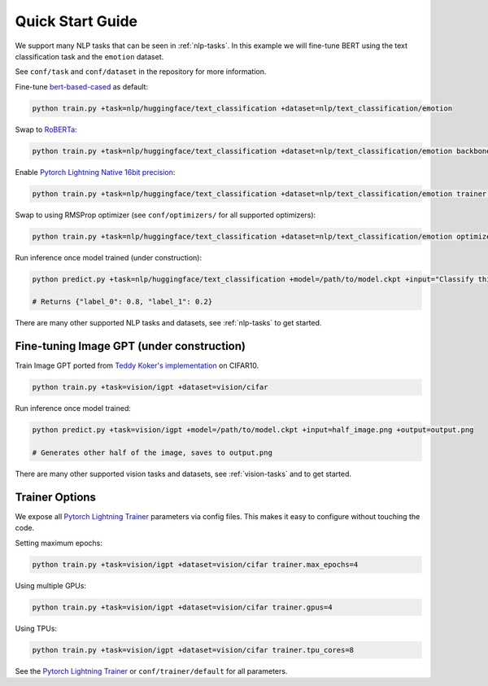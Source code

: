 Quick Start Guide
*****************

We support many NLP tasks that can be seen in :ref:`nlp-tasks`. In this example we will fine-tune BERT using the text classification task and the ``emotion`` dataset.

See ``conf/task`` and ``conf/dataset`` in the repository for more information.

Fine-tune `bert-based-cased <https://huggingface.co/bert-base-cased>`_ as default:

.. code-block:: bash

   python train.py +task=nlp/huggingface/text_classification +dataset=nlp/text_classification/emotion

Swap to `RoBERTa <https://huggingface.co/roberta-base>`_:

.. code-block:: bash

   python train.py +task=nlp/huggingface/text_classification +dataset=nlp/text_classification/emotion backbone.pretrained_model_name_or_path=roberta-base

Enable `Pytorch Lightning Native 16bit precision <https://pytorch-lightning.readthedocs.io/en/latest/amp.html#gpu-16-bit>`_:

.. code-block:: bash

   python train.py +task=nlp/huggingface/text_classification +dataset=nlp/text_classification/emotion trainer.precision=16

Swap to using RMSProp optimizer (see ``conf/optimizers/`` for all supported optimizers):

.. code-block:: bash

   python train.py +task=nlp/huggingface/text_classification +dataset=nlp/text_classification/emotion optimizer=rmsprop

Run inference once model trained (under construction):

.. code-block:: bash

   python predict.py +task=nlp/huggingface/text_classification +model=/path/to/model.ckpt +input="Classify this sentence."

   # Returns {"label_0": 0.8, "label_1": 0.2}

There are many other supported NLP tasks and datasets, see :ref:`nlp-tasks` to get started.

Fine-tuning Image GPT (under construction)
^^^^^^^^^^^^^^^^^^^^^^^^^^^^^^^^^^^^^^^^^^

Train Image GPT ported from `Teddy Koker's implementation <https://github.com/teddykoker/image-gpt>`_ on CIFAR10.

.. code-block:: bash

   python train.py +task=vision/igpt +dataset=vision/cifar

Run inference once model trained:

.. code-block:: bash

   python predict.py +task=vision/igpt +model=/path/to/model.ckpt +input=half_image.png +output=output.png

   # Generates other half of the image, saves to output.png

There are many other supported vision tasks and datasets, see :ref:`vision-tasks` and to get started.

Trainer Options
^^^^^^^^^^^^^^^

We expose all `Pytorch Lightning Trainer <https://pytorch-lightning.readthedocs.io/en/latest/trainer.html>`_ parameters via config files. This makes it easy to configure without touching the code.

Setting maximum epochs:

.. code-block:: bash

    python train.py +task=vision/igpt +dataset=vision/cifar trainer.max_epochs=4

Using multiple GPUs:

.. code-block:: bash

    python train.py +task=vision/igpt +dataset=vision/cifar trainer.gpus=4

Using TPUs:

.. code-block:: bash

    python train.py +task=vision/igpt +dataset=vision/cifar trainer.tpu_cores=8

See the `Pytorch Lightning Trainer <https://pytorch-lightning.readthedocs.io/en/latest/trainer.html>`_  or ``conf/trainer/default`` for all parameters.
